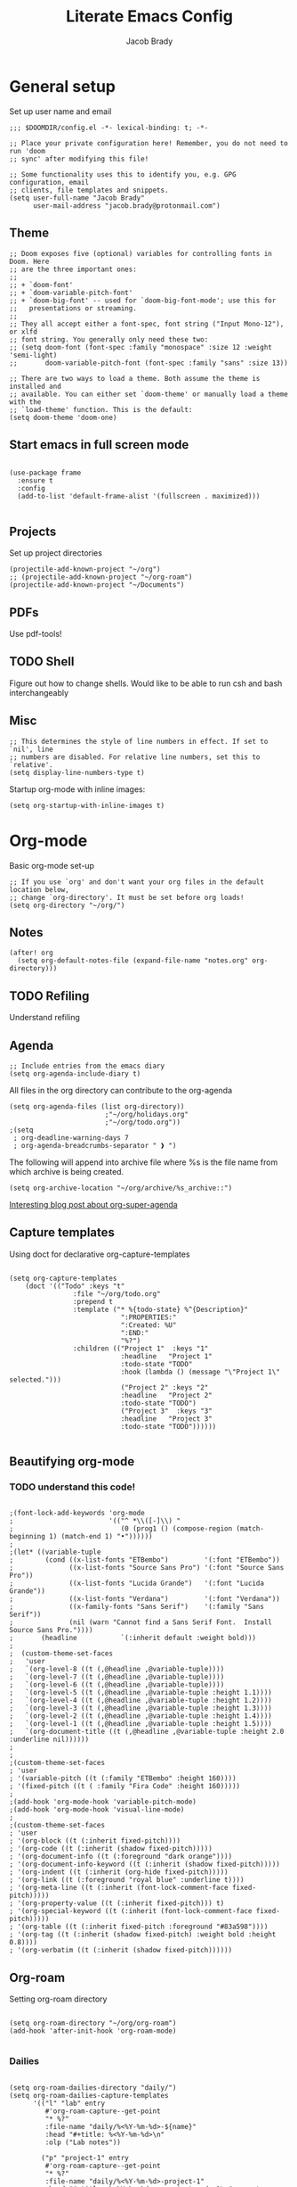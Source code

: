 #+TITLE: Literate Emacs Config
#+AUTHOR: Jacob Brady
#+PROPERTY: header-args:emacs-lisp :tangle yes :cache yes :results silent :padline no

* General setup
Set up user name and email
#+begin_src elisp
;;; $DOOMDIR/config.el -*- lexical-binding: t; -*-

;; Place your private configuration here! Remember, you do not need to run 'doom
;; sync' after modifying this file!

;; Some functionality uses this to identify you, e.g. GPG configuration, email
;; clients, file templates and snippets.
(setq user-full-name "Jacob Brady"
      user-mail-address "jacob.brady@protonmail.com")
#+end_src

** Theme
#+begin_src elisp
;; Doom exposes five (optional) variables for controlling fonts in Doom. Here
;; are the three important ones:
;;
;; + `doom-font'
;; + `doom-variable-pitch-font'
;; + `doom-big-font' -- used for `doom-big-font-mode'; use this for
;;   presentations or streaming.
;;
;; They all accept either a font-spec, font string ("Input Mono-12"), or xlfd
;; font string. You generally only need these two:
;; (setq doom-font (font-spec :family "monospace" :size 12 :weight 'semi-light)
;;       doom-variable-pitch-font (font-spec :family "sans" :size 13))

;; There are two ways to load a theme. Both assume the theme is installed and
;; available. You can either set `doom-theme' or manually load a theme with the
;; `load-theme' function. This is the default:
(setq doom-theme 'doom-one)
#+end_src
** Start emacs in full screen mode
#+begin_src elisp

(use-package frame
  :ensure t
  :config
  (add-to-list 'default-frame-alist '(fullscreen . maximized)))

#+end_src
** Projects
Set up project directories
#+begin_src elisp
(projectile-add-known-project "~/org")
;; (projectile-add-known-project "~/org-roam")
(projectile-add-known-project "~/Documents")
#+end_src
** PDFs
Use pdf-tools!
** TODO Shell
Figure out how to change shells. Would like to be able to run csh and bash interchangeably
** Misc

#+begin_src elisp
;; This determines the style of line numbers in effect. If set to `nil', line
;; numbers are disabled. For relative line numbers, set this to `relative'.
(setq display-line-numbers-type t)
#+end_src

Startup org-mode with inline images:
#+begin_src elisp
(setq org-startup-with-inline-images t)
#+end_src

* Org-mode

Basic org-mode set-up
#+begin_src elisp
;; If you use `org' and don't want your org files in the default location below,
;; change `org-directory'. It must be set before org loads!
(setq org-directory "~/org/")
#+end_src

** Notes
#+begin_src elisp
(after! org
  (setq org-default-notes-file (expand-file-name "notes.org" org-directory)))
#+end_src
** TODO Refiling
Understand refiling

** Agenda

#+begin_src elisp
;; Include entries from the emacs diary
(setq org-agenda-include-diary t)
#+end_src

All files in the org directory can contribute to the org-agenda
#+begin_src elisp
(setq org-agenda-files (list org-directory))
                        ;"~/org/holidays.org"
                        ;"~/org/todo.org"))
;(setq
 ; org-deadline-warning-days 7
 ; org-agenda-breadcrumbs-separator " ❱ ")
#+end_src

The following will append into archive file where %s is the file name from which archive is being created.
#+begin_src elisp
(setq org-archive-location "~/org/archive/%s_archive::")
#+end_src

[[https:www.rousette.org.uk/archives/doom-emacs-tweaks-org-journal-and-org-super-agenda/][Interesting blog post about org-super-agenda]]
** Capture templates

Using doct for declarative org-capture-templates

#+begin_src elisp

(setq org-capture-templates
    (doct '(("Todo" :keys "t"
                :file "~/org/todo.org"
                :prepend t
                :template ("* %{todo-state} %^{Description}"
                            ":PROPERTIES:"
                            ":Created: %U"
                            ":END:"
                            "%?")
                :children (("Project 1"  :keys "1"
                            :headline   "Project 1"
                            :todo-state "TODO"
                            :hook (lambda () (message "\"Project 1\" selected.")))
                            ("Project 2" :keys "2"
                            :headline   "Project 2"
                            :todo-state "TODO")
                            ("Project 3"  :keys "3"
                            :headline   "Project 3"
                            :todo-state "TODO"))))))

#+end_src


** Beautifying org-mode
*** TODO understand this code!
#+begin_src elisp

;(font-lock-add-keywords 'org-mode
;                        '(("^ *\\([-]\\) "
;                           (0 (prog1 () (compose-region (match-beginning 1) (match-end 1) "•"))))))
;
;(let* ((variable-tuple
;        (cond ((x-list-fonts "ETBembo")         '(:font "ETBembo"))
;              ((x-list-fonts "Source Sans Pro") '(:font "Source Sans Pro"))
;              ((x-list-fonts "Lucida Grande")   '(:font "Lucida Grande"))
;              ((x-list-fonts "Verdana")         '(:font "Verdana"))
;              ((x-family-fonts "Sans Serif")    '(:family "Sans Serif"))
;              (nil (warn "Cannot find a Sans Serif Font.  Install Source Sans Pro."))))
;       (headline           `(:inherit default :weight bold)))
;
;  (custom-theme-set-faces
;   'user
;   `(org-level-8 ((t (,@headline ,@variable-tuple))))
;   `(org-level-7 ((t (,@headline ,@variable-tuple))))
;   `(org-level-6 ((t (,@headline ,@variable-tuple))))
;   `(org-level-5 ((t (,@headline ,@variable-tuple :height 1.1))))
;   `(org-level-4 ((t (,@headline ,@variable-tuple :height 1.2))))
;   `(org-level-3 ((t (,@headline ,@variable-tuple :height 1.3))))
;   `(org-level-2 ((t (,@headline ,@variable-tuple :height 1.4))))
;   `(org-level-1 ((t (,@headline ,@variable-tuple :height 1.5))))
;   `(org-document-title ((t (,@headline ,@variable-tuple :height 2.0 :underline nil))))))
;
;
;(custom-theme-set-faces
; 'user
; '(variable-pitch ((t (:family "ETBembo" :height 160))))
; '(fixed-pitch ((t ( :family "Fira Code" :height 160)))))
;
;(add-hook 'org-mode-hook 'variable-pitch-mode)
;(add-hook 'org-mode-hook 'visual-line-mode)
;
;(custom-theme-set-faces
; 'user
; '(org-block ((t (:inherit fixed-pitch))))
; '(org-code ((t (:inherit (shadow fixed-pitch)))))
; '(org-document-info ((t (:foreground "dark orange"))))
; '(org-document-info-keyword ((t (:inherit (shadow fixed-pitch)))))
; '(org-indent ((t (:inherit (org-hide fixed-pitch)))))
; '(org-link ((t (:foreground "royal blue" :underline t))))
; '(org-meta-line ((t (:inherit (font-lock-comment-face fixed-pitch)))))
; '(org-property-value ((t (:inherit fixed-pitch))) t)
; '(org-special-keyword ((t (:inherit (font-lock-comment-face fixed-pitch)))))
; '(org-table ((t (:inherit fixed-pitch :foreground "#83a598"))))
; '(org-tag ((t (:inherit (shadow fixed-pitch) :weight bold :height 0.8))))
; '(org-verbatim ((t (:inherit (shadow fixed-pitch))))))
#+end_src

** Org-roam
Setting org-roam directory
#+begin_src elisp

(setq org-roam-directory "~/org/org-roam")
(add-hook 'after-init-hook 'org-roam-mode)

#+end_src

*** Dailies

#+begin_src elisp

(setq org-roam-dailies-directory "daily/")
(setq org-roam-dailies-capture-templates
      '(("l" "lab" entry
         #'org-roam-capture--get-point
         "* %?"
         :file-name "daily/%<%Y-%m-%d>-${name}"
         :head "#+title: %<%Y-%m-%d>\n"
         :olp ("Lab notes"))

        ("p" "project-1" entry
         #'org-roam-capture--get-point
         "* %?"
         :file-name "daily/%<%Y-%m-%d>-project-1"
         :head "#+title: %<%Y-%m-%d> - project-code-1\n#+roam_tags: project-code-1"
         :olp ("Lab notes for project-1"))

        ("j" "journal" entry
         #'org-roam-capture--get-point
         "* %?"
         :file-name "daily/%<%Y-%m-%d>"
         :head "#+title: %<%Y-%m-%d>\n"
         :olp ("Journal"))))
#+end_src
** Exporting
Found this nice code snippet for creating individual export directories depending on file extension type ([[https:rwx.io/posts/org-export-configurations/][link]]).
#+begin_src elisp

    (defvar org-export-output-directory-prefix "export_" "prefix of directory used for org-mode export")

    (defadvice org-export-output-file-name (before org-add-export-dir activate)
      "Modifies org-export to place exported files in a different directory"
      (when (not pub-dir)
          (setq pub-dir (concat org-export-output-directory-prefix (substring extension 1)))
          (when (not (file-directory-p pub-dir))
           (make-directory pub-dir))))


#+end_src
** Python

The following allows org babel to use a particular python environment. In this case I'm using anaconda python.

#+begin_src elisp
(setq org-babel-python-command "/home/j-brady/anaconda3/bin/python")
#+end_src



;; Here are some additional functions/macros that could help you configure Doom:
;;
;; - `load!' for loading external *.el files relative to this one
;; - `use-package!' for configuring packages
;; - `after!' for running code after a package has loaded
;; - `add-load-path!' for adding directories to the `load-path', relative to
;;   this file. Emacs searches the `load-path' when you load packages with
;;   `require' or `use-package'.
;; - `map!' for binding new keys
;;
;; To get information about any of these functions/macros, move the cursor over
;; the highlighted symbol at press 'K' (non-evil users must press 'C-c c k').
;; This will open documentation for it, including demos of how they are used.
;;
;; You can also try 'gd' (or 'C-c c d') to jump to their definition and see how
;; they are implemented.


** RSS feeds

RSS feeds are updated using C-c C-x g and updated along with opening up the feed.org file with C-c C-x G

#+begin_src elisp

(setq org-feed-alist '(("InThePipeLine" "https://blogs.sciencemag.org/pipeline/feed"
"~/org/feeds.org" "In The Pipeline - Derek Lowe")

("eLife - Cancer Biology" "https://elifesciences.org/rss/subject/cancer-biology.xml"
"~/org/feeds.org" "eLife - Cancer Biology")

("Fierce Pharma" "https://www.fiercepharma.com/rss/xml" "~/org/feeds.org" "Fierce Pharma")
; ("The Motley Fool" "https://www.fool.com/feeds/index.aspx?id=foolwatch&format=rss2"
; "~/org/feeds.org" "The Motley Fool")

("Practical Fragments" "http://practicalfragments.blogspot.com/feeds/posts/default"
"~/org/feeds.org" "Practical Fragments")))

#+end_src

*** TODO Limit number of entries (i.e. delete older entries automatically)
* Magit
** Default directory setup
#+begin_src elisp
(setq magit-repository-directories '(("~/src" . 3) ("~/.emacs.d") ("~/.doom")))
#+end_src
** TODO Automatically signing commits
Understand this code!
#+begin_src elisp
;(after! magit
;  (setq magit-commit-arguments '("--gpg-sign=B511A07485FD1360")
;        magit-rebase-arguments '("--autostash" "--gpg-sign=B511A07485FD1360")
;        magit-pull-arguments   '("--rebase" "--autostash" "--gpg-sign=B511A07485FD1360"))
;  (magit-define-popup-option 'magit-rebase-popup
;    ?S "Sign using gpg" "--gpg-sign=" #'magit-read-gpg-secret-key))
#+end_src
** Magit hub
#+begin_src elisp
(setq +magit-hub-features t)
#+end_src
** Preferred git url method
#+begin_src elisp
(after! magithub (setq magithub-preferred-remote-method 'git_url))
#+end_src
** Default directory for cloning new repositories
#+begin_src elisp
(after! magithub (setq magithub-clone-default-directory "~/src/github.com"))
#+end_src
